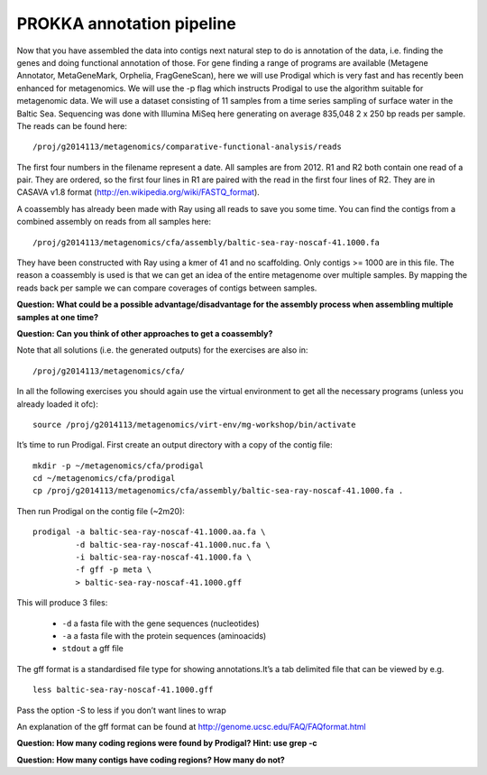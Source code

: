 ==================
PROKKA annotation pipeline
==================
Now that you have assembled the data into contigs next natural step to do is
annotation of the data, i.e. finding the genes and doing functional annotation
of those. For gene finding a range of programs are available (Metagene
Annotator, MetaGeneMark, Orphelia, FragGeneScan), here we will use Prodigal
which is very fast and has recently been enhanced for metagenomics. We will use
the -p flag which instructs Prodigal to use the algorithm suitable for
metagenomic data. We will use a dataset consisting of 11 samples from a time
series sampling of surface water in the Baltic Sea. Sequencing was done with
Illumina MiSeq here generating on average 835,048 2 x 250 bp reads per sample.
The reads can be found here::

    /proj/g2014113/metagenomics/comparative-functional-analysis/reads

The first four numbers in the filename represent a date. All samples are from
2012. R1 and R2 both contain one read of a pair. They are ordered, so the first
four lines in R1 are paired with the read in the first four lines of R2. They
are in CASAVA v1.8 format (http://en.wikipedia.org/wiki/FASTQ_format).

A coassembly has already been made with Ray using all reads to save you some
time. You can find the contigs from a combined assembly on reads from all
samples here::

    /proj/g2014113/metagenomics/cfa/assembly/baltic-sea-ray-noscaf-41.1000.fa

They have been constructed with Ray using a kmer of 41 and no scaffolding. Only
contigs >= 1000 are in this file. The reason a coassembly is used is that we
can get an idea of the entire metagenome over multiple samples. By mapping the
reads back per sample we can compare coverages of contigs between samples.

**Question: What could be a possible advantage/disadvantage for the assembly
process when assembling multiple samples at one time?**

.. Advantage: more coverage. Disadvantage: more related strains/species makes
.. graph traversal harder

**Question: Can you think of other approaches to get a coassembly?**

.. Maybe map contigs against each other in merge them in that way. Preferably
.. taking coverages into account

Note that all solutions (i.e. the generated outputs) for the exercises are also in::

    /proj/g2014113/metagenomics/cfa/

In all the following exercises you should again use the virtual environment to
get all the necessary programs (unless you already loaded it ofc)::

    source /proj/g2014113/metagenomics/virt-env/mg-workshop/bin/activate

It’s time to run Prodigal. First create an output directory with a copy of the
contig file::

    mkdir -p ~/metagenomics/cfa/prodigal
    cd ~/metagenomics/cfa/prodigal
    cp /proj/g2014113/metagenomics/cfa/assembly/baltic-sea-ray-noscaf-41.1000.fa .

Then run Prodigal on the contig file (~2m20)::

    prodigal -a baltic-sea-ray-noscaf-41.1000.aa.fa \
             -d baltic-sea-ray-noscaf-41.1000.nuc.fa \
             -i baltic-sea-ray-noscaf-41.1000.fa \
             -f gff -p meta \
             > baltic-sea-ray-noscaf-41.1000.gff

This will produce 3 files:

    * ``-d`` a fasta file with the gene sequences (nucleotides)
    * ``-a`` a fasta file with the protein sequences (aminoacids)
    * ``stdout`` a gff file

The gff format is a standardised file type for showing annotations.It’s a tab
delimited file that can be viewed by e.g. ::

    less baltic-sea-ray-noscaf-41.1000.gff

Pass the option -S to less if you don’t want lines to wrap

An explanation of the gff format can be found at
http://genome.ucsc.edu/FAQ/FAQformat.html

**Question: How many coding regions were found by Prodigal? Hint: use grep -c**

.. less *.gff | grep -c 'CDS'
.. 23577

**Question: How many contigs have coding regions? How many do not?**

.. less *.gff | grep '^contig' | grep 'CDS' | awk '{print $1}' | sort -u | wc -l
.. 8517
.. grep -c '^>cont' baltic-sea-ray-noscaf-41.1000.fa 
.. 8533
.. 8533-8517=16
